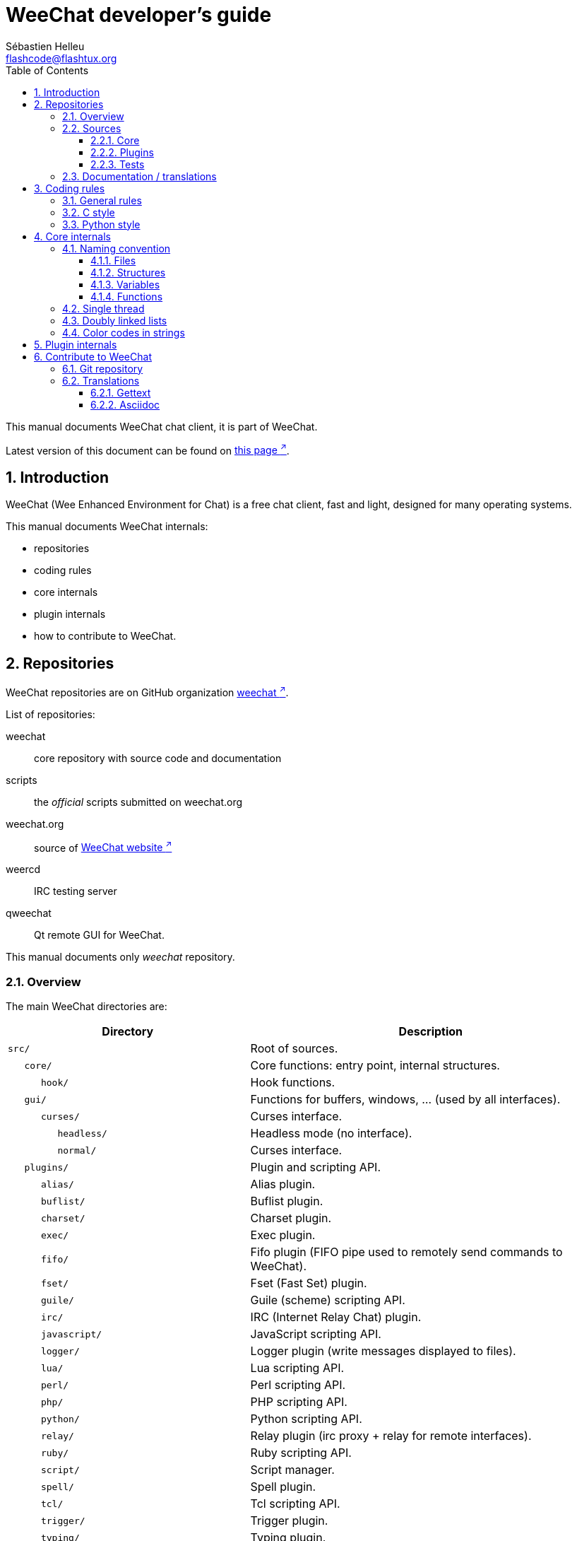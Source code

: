 = WeeChat developer's guide
:author: Sébastien Helleu
:email: flashcode@flashtux.org
:lang: en
:toc: left
:toclevels: 3
:sectnums:
:docinfo1:


This manual documents WeeChat chat client, it is part of WeeChat.

Latest version of this document can be found on
https://weechat.org/doc/[this page ^↗^,window=_blank].


[[introduction]]
== Introduction

WeeChat (Wee Enhanced Environment for Chat) is a free chat client, fast and
light, designed for many operating systems.

This manual documents WeeChat internals:

* repositories
* coding rules
* core internals
* plugin internals
* how to contribute to WeeChat.

[[repositories]]
== Repositories

WeeChat repositories are on GitHub organization
https://github.com/weechat[weechat ^↗^,window=_blank].

List of repositories:

weechat::
    core repository with source code and documentation

scripts::
    the _official_ scripts submitted on weechat.org

weechat.org::
    source of https://weechat.org/[WeeChat website ^↗^,window=_blank]

weercd::
    IRC testing server

qweechat::
    Qt remote GUI for WeeChat.

This manual documents only _weechat_ repository.

[[overview]]
=== Overview

The main WeeChat directories are:

[width="100%",cols="2m,3",options="header"]
|===
| Directory          | Description
| src/               | Root of sources.
|    core/           | Core functions: entry point, internal structures.
|       hook/        | Hook functions.
|    gui/            | Functions for buffers, windows, ... (used by all interfaces).
|       curses/      | Curses interface.
|          headless/ | Headless mode (no interface).
|          normal/   | Curses interface.
|    plugins/        | Plugin and scripting API.
|       alias/       | Alias plugin.
|       buflist/     | Buflist plugin.
|       charset/     | Charset plugin.
|       exec/        | Exec plugin.
|       fifo/        | Fifo plugin (FIFO pipe used to remotely send commands to WeeChat).
|       fset/        | Fset (Fast Set) plugin.
|       guile/       | Guile (scheme) scripting API.
|       irc/         | IRC (Internet Relay Chat) plugin.
|       javascript/  | JavaScript scripting API.
|       logger/      | Logger plugin (write messages displayed to files).
|       lua/         | Lua scripting API.
|       perl/        | Perl scripting API.
|       php/         | PHP scripting API.
|       python/      | Python scripting API.
|       relay/       | Relay plugin (irc proxy + relay for remote interfaces).
|       ruby/        | Ruby scripting API.
|       script/      | Script manager.
|       spell/       | Spell plugin.
|       tcl/         | Tcl scripting API.
|       trigger/     | Trigger plugin.
|       typing/      | Typing plugin.
|       xfer/        | Xfer plugin (IRC DCC file/chat).
| tests/             | Tests.
|    scripts/        | Scripting API tests.
|       python/      | Python scripts to generate and run the scripting API tests.
|    unit/           | Unit tests.
|       core/        | Unit tests for core functions.
|       gui/         | Unit tests for interfaces functions.
|       plugins/     | Unit tests for plugins.
|          irc/      | Unit tests for IRC plugin.
|          trigger/  | Unit tests for trigger plugin.
| doc/               | Documentation.
| po/                | Translations files (gettext).
| debian/            | Debian packaging.
|===

[[sources]]
=== Sources

[[sources_core]]
==== Core

WeeChat "core" is located in following directories:

* _src/core/_: core functions (for data manipulation)
* _src/gui/_: functions about interface (buffers, windows, ...)

[width="100%",cols="2m,3",options="header"]
|===
| Path/file                       | Description
| core/                           | Core functions: entry point, internal structures.
|    wee-arraylist.c              | Array lists.
|    wee-backtrace.c              | Display a backtrace after a crash.
|    wee-calc.c                   | Calculate result of expressions.
|    wee-command.c                | WeeChat core commands.
|    wee-completion.c             | Default completions.
|    wee-config-file.c            | Configuration file management.
|    wee-config.c                 | Configuration options for WeeChat core (file weechat.conf).
|    wee-crypto.c                 | Cryptographic functions.
|    wee-debug.c                  | Some debug functions.
|    wee-dir.c                    | Directory/file functions.
|    wee-eval.c                   | Evaluation of expressions with references to internal vars.
|    wee-hashtable.c              | Hashtables.
|    wee-hdata.c                  | Hdata (direct access to data using hashtables).
|    wee-hook.c                   | Hooks.
|    wee-infolist.c               | Infolists (lists with objects data).
|    wee-input.c                  | Input of commands/text.
|    wee-list.c                   | Sorted lists.
|    wee-log.c                    | Write to WeeChat log file (weechat.log).
|    wee-network.c                | Network functions (connection to servers/proxies).
|    wee-proxy.c                  | Proxy management.
|    wee-secure.c                 | Secured data functions.
|    wee-secure-buffer.c          | Secured data buffer.
|    wee-secure-config.c          | Secured data options (file sec.conf).
|    wee-signal.c                 | Signal functions.
|    wee-string.c                 | Functions on strings.
|    wee-upgrade-file.c           | Internal upgrade system.
|    wee-upgrade.c                | Upgrade for WeeChat core (buffers, lines, history, ...).
|    wee-url.c                    | URL transfer (using libcurl).
|    wee-utf8.c                   | UTF-8 functions.
|    wee-util.c                   | Some other functions.
|    wee-version.c                | Functions for WeeChat version.
|    weechat.c                    | Main functions: command line options, startup.
|    hook/                        | Hook functions.
|       wee-hook-command-run.c    | Hook "command_run".
|       wee-hook-command.c        | Hook "command".
|       wee-hook-completion.c     | Hook "completion".
|       wee-hook-config.c         | Hook "config".
|       wee-hook-connect.c        | Hook "connect".
|       wee-hook-fd.c             | Hook "fd".
|       wee-hook-focus.c          | Hook "focus".
|       wee-hook-hdata.c          | Hook "hdata".
|       wee-hook-hsignal.c        | Hook "hsignal".
|       wee-hook-info-hashtable.c | Hook "info_hashtable".
|       wee-hook-info.c           | Hook "info".
|       wee-hook-infolist.c       | Hook "infolist".
|       wee-hook-line.c           | Hook "line".
|       wee-hook-modifier.c       | Hook "modifier".
|       wee-hook-print.c          | Hook "print".
|       wee-hook-process.c        | Hook "process".
|       wee-hook-signal.c         | Hook "signal".
|       wee-hook-timer.c          | Hook "timer".
| gui/                            | Functions for buffers, windows, ... (used by all interfaces).
|    gui-bar-item.c               | Bar items.
|    gui-bar-window.c             | Bar windows.
|    gui-bar.c                    | Bars.
|    gui-buffer.c                 | Buffers.
|    gui-chat.c                   | Chat functions (display message, ...).
|    gui-color.c                  | Color functions.
|    gui-completion.c             | Completion on command line.
|    gui-cursor.c                 | Cursor mode (free movement of cursor).
|    gui-filter.c                 | Filters.
|    gui-focus.c                  | Functions about focus (for cursor mode and mouse).
|    gui-history.c                | Commands/text saved in buffers.
|    gui-hotlist.c                | Hotlist management (list of buffers with activity).
|    gui-input.c                  | Input functions (input bar).
|    gui-key.c                    | Keyboard functions.
|    gui-layout.c                 | Layout.
|    gui-line.c                   | Lines in buffers.
|    gui-mouse.c                  | Mouse.
|    gui-nick.c                   | Nick functions.
|    gui-nicklist.c               | Nicklist in buffers.
|    gui-window.c                 | Windows.
|    curses/                      | Curses interface.
|       gui-curses-bar-window.c   | Display in bar windows.
|       gui-curses-chat.c         | Display in chat area (messages).
|       gui-curses-color.c        | Color functions.
|       gui-curses-key.c          | Keyboard functions (default keys, read of input).
|       gui-curses-main.c         | WeeChat main loop (waiting for keyboard/network events).
|       gui-curses-mouse.c        | Mouse.
|       gui-curses-term.c         | Functions about terminal.
|       gui-curses-window.c       | Windows.
|       headless/                 | Headless mode (no interface).
|          main.c                 | Entry point for headless mode.
|          ncurses-fake.c         | Fake ncurses library.
|       normal/                   | Curses interface.
|          main.c                 | Entry point for Curses interface.
|===

[[sources_plugins]]
==== Plugins

[width="100%",cols="2m,3",options="header"]
|===
| Path/file                         | Description
| plugins/                          | Root of plugins.
|    plugin.c                       | Plugins management (load/unload dynamic C libraries).
|    plugin-api.c                   | Extra functions for plugin API (wrapper around WeeChat core functions).
|    plugin-api-info.c              | Extra info/infolist functions for plugin API.
|    plugin-config.c                | Plugin configuration options (file plugins.conf).
|    plugin-script.c                | Common functions used by script plugins.
|    plugin-script-api.c            | Script API functions: wrappers around some plugin API functions.
|    plugin-script-config.c         | Script plugin configuration options (files python.conf, perl.conf, ...).
|    weechat-plugin.h               | Header designed to be distributed with WeeChat plugins, in order to compile them.
|    alias/                         | Alias plugin.
|       alias.c                     | Main alias functions.
|       alias-command.c             | Alias commands.
|       alias-completion.c          | Alias completions.
|       alias-config.c              | Alias config options (file alias.conf).
|       alias-info.c                | Alias info/infolists/hdata.
|    spell/                         | Spell checker plugin.
|       spell.c                     | Main spell checker functions.
|       spell-bar-item.c            | Spell checker bar items.
|       spell-command.c             | Spell checker commands.
|       spell-completion.c          | Spell checker completions.
|       spell-config.c              | Spell checker config options (file spell.conf).
|       spell-info.c                | Spell checker info/infolists/hdata.
|       spell-speller.c             | Spellers management.
|    buflist/                       | Buflist plugin.
|       buflist.c                   | Main buflist functions.
|       buflist-bar-item.c          | Buflist bar items.
|       buflist-command.c           | Buflist commands.
|       buflist-config.c            | Buflist config options (file buflist.conf).
|       buflist-info.c              | Buflist info/infolists/hdata.
|       buflist-mouse.c             | Buflist mouse actions.
|    charset/                       | Charset plugin.
|       charset.c                   | Charset functions.
|    exec/                          | Exec plugin.
|       exec.c                      | Main exec functions.
|       exec-buffer.c               | Exec buffer.
|       exec-command.c              | Exec commands.
|       exec-completion.c           | Exec completions.
|       exec-config.c               | Exec config options (file exec.conf).
|    fifo/                          | Fifo plugin.
|       fifo.c                      | Main fifo functions.
|       fifo-command.c              | Fifo commands.
|       fifo-config.c               | Fifo config options (file fifo.conf).
|       fifo-info.c                 | Fifo info/infolists/hdata.
|    fset/                          | Fset plugin.
|       fset.c                      | Main fset functions.
|       fset-bar-item.c             | Fset bar items.
|       fset-buffer.c               | Fset buffer.
|       fset-command.c              | Fset commands.
|       fset-completion.c           | Fset completions.
|       fset-config.c               | Fset config options (file fset.conf).
|       fset-info.c                 | Fset info/infolists/hdata.
|       fset-mouse.c                | Fset mouse actions.
|       fset-option.c               | Fset options management.
|    guile/                         | Guile (scheme) plugin.
|       weechat-guile.c             | Main guile functions (load/unload scripts, execute guile code).
|       weechat-guile-api.c         | Guile scripting API functions.
|    irc/                           | IRC (Internet Relay Chat) plugin.
|       irc.c                       | Main IRC functions.
|       irc-bar-item.c              | IRC bar items.
|       irc-buffer.c                | IRC buffers.
|       irc-channel.c               | IRC channels.
|       irc-color.c                 | IRC colors.
|       irc-command.c               | IRC commands.
|       irc-completion.c            | IRC completions.
|       irc-config.c                | IRC config options (file irc.conf).
|       irc-ctcp.c                  | IRC CTCP.
|       irc-debug.c                 | IRC debug functions.
|       irc-ignore.c                | IRC Ignore.
|       irc-info.c                  | IRC info/infolists/hdata.
|       irc-input.c                 | Input of commands/text.
|       irc-join.c                  | Functions for list of channels to join.
|       irc-message.c               | Functions to manipulate IRC messages.
|       irc-mode.c                  | Functions about channel/nick modes.
|       irc-modelist.c              | IRC channel mode lists (+b, +e, +I, ...).
|       irc-msgbuffer.c             | Target buffer for IRC messages.
|       irc-nick.c                  | IRC nicks.
|       irc-notify.c                | IRC notify lists.
|       irc-protocol.c              | IRC protocol (RFCs 1459/2810/2811/2812/2813).
|       irc-raw.c                   | IRC raw buffer.
|       irc-redirect.c              | Redirection of IRC command output.
|       irc-sasl.c                  | SASL authentication with IRC server.
|       irc-server.c                | I/O communication with IRC server.
|       irc-tag.c                   | Functions to manipulate IRC message tags.
|       irc-typing.c                | Typing status.
|       irc-upgrade.c               | Save/restore of IRC data when upgrading WeeChat.
|    javascript/                    | JavaScript plugin.
|       weechat-js.cpp              | Main JavaScript functions (load/unload scripts, execute JavaScript code).
|       weechat-js-api.cpp          | JavaScript scripting API functions.
|       weechat-js-v8.cpp           | JavaScript v8 functions.
|    logger/                        | Logger plugin.
|       logger.c                    | Main logger functions.
|       logger-backlog.c            | Logger backlog functions.
|       logger-buffer.c             | Logger buffer list management.
|       logger-command.c            | Logger commands.
|       logger-config.c             | Logger config options (file logger.conf).
|       logger-info.c               | Logger info/infolists/hdata.
|       logger-tail.c               | Functions to get last lines of a file.
|    lua/                           | Lua plugin.
|       weechat-lua.c               | Main lua functions (load/unload scripts, execute lua code).
|       weechat-lua-api.c           | Lua scripting API functions.
|    perl/                          | Perl plugin.
|       weechat-perl.c              | Main perl functions (load/unload scripts, execute perl code).
|       weechat-perl-api.c          | Perl scripting API functions.
|    php/                           | PHP plugin.
|       weechat-php.c               | Main PHP functions (load/unload scripts, execute PHP code).
|       weechat-php-api.c           | PHP scripting API functions.
|    python/                        | Python plugin.
|       weechat-python.c            | Main python functions (load/unload scripts, execute python code).
|       weechat-python-api.c        | Python scripting API functions.
|    relay/                         | Relay plugin (IRC proxy and relay for remote interfaces).
|       relay.c                     | Main relay functions.
|       relay-auth.c                | Clients authentication.
|       relay-buffer.c              | Relay buffer.
|       relay-client.c              | Clients of relay.
|       relay-command.c             | Relay commands.
|       relay-completion.c          | Relay completions.
|       relay-config.c              | Relay config options (file relay.conf).
|       relay-info.c                | Relay info/infolists/hdata.
|       relay-network.c             | Network functions for relay.
|       relay-raw.c                 | Relay raw buffer.
|       relay-server.c              | Relay server.
|       relay-upgrade.c             | Save/restore of relay data when upgrading WeeChat.
|       relay-websocket.c           | WebSocket server functions (RFC 6455).
|       irc/                        | IRC proxy.
|          relay-irc.c              | Main IRC proxy functions.
|       weechat/                    | Relay for remote interfaces.
|          relay-weechat.c          | Relay for remote interfaces (main functions).
|          relay-weechat-msg.c      | Send binary messages to clients.
|          relay-weechat-nicklist.c | Nicklist functions.
|          relay-weechat-protocol.c | Read commands from clients.
|    ruby/                          | Ruby plugin.
|       weechat-ruby.c              | Main ruby functions (load/unload scripts, execute ruby code).
|       weechat-ruby-api.c          | Ruby scripting API functions.
|    script/                        | Script manager.
|       script.c                    | Main functions for script manager.
|       script-action.c             | Actions on scripts (load/unload, install/remove, ...).
|       script-buffer.c             | Buffer for script manager.
|       script-command.c            | Commands for script manager.
|       script-completion.c         | Completions for script manager.
|       script-config.c             | Config options for script manager (file script.conf).
|       script-info.c               | Script manager info/infolists/hdata.
|       script-mouse.c              | Script mouse actions.
|       script-repo.c               | Download and read repository file.
|    tcl/                           | Tcl plugin.
|       weechat-tcl.c               | Main tcl functions (load/unload scripts, execute tcl code).
|       weechat-tcl-api.c           | Tcl scripting API functions.
|    trigger/                       | Trigger plugin.
|       trigger.c                   | Main trigger functions.
|       trigger-buffer.c            | Trigger buffer.
|       trigger-callback.c          | Trigger callbacks.
|       trigger-command.c           | Trigger commands.
|       trigger-completion.c        | Trigger completions.
|       trigger-config.c            | Trigger config options (file trigger.conf).
|    typing/                        | Typing plugin.
|       typing.c                    | Main typing functions.
|       typing-bar-item.c           | Typing bar items.
|       typing-config.c             | Typing config options (file typing.conf).
|       typing-status.c             | Messages typing status on buffers.
|    xfer/                          | Xfer plugin (IRC DCC file/chat).
|       xfer.c                      | Main xfer functions.
|       xfer-buffer.c               | Xfer buffer.
|       xfer-chat.c                 | DCC chat.
|       xfer-command.c              | Xfer commands.
|       xfer-completion.c           | Xfer completions.
|       xfer-config.c               | Xfer config options (file xfer.conf).
|       xfer-dcc.c                  | DCC file transfer.
|       xfer-file.c                 | File functions for xfer.
|       xfer-info.c                 | Xfer info/infolists/hdata.
|       xfer-network.c              | Network functions for xfer.
|       xfer-upgrade.c              | Save/restore of xfer data when upgrading WeeChat.
|===

[[sources_tests]]
==== Tests

[width="100%",cols="2m,3",options="header"]
|===
| Path/file                           | Description
| tests/                              | Root of tests.
|    tests.cpp                        | Program used to run all tests.
|    scripts/                         | Root of scripting API tests.
|       test-scripts.cpp              | Program used to run the scripting API tests.
|       python/                       | Python scripts to generate and run the scripting API tests.
|          testapigen.py              | Python script generating scripts in all languages to test the scripting API.
|          testapi.py                 | Python script with scripting API tests, used by script testapigen.py.
|          unparse.py                 | Convert Python code to other languages, used by script testapigen.py.
|    unit/                            | Root of unit tests.
|       test-plugins.cpp              | Tests: plugins.
|       core/                         | Root of unit tests for core.
|          test-core-arraylist.cpp    | Tests: arraylists.
|          test-core-calc.cpp         | Tests: calculation of expressions.
|          test-core-command.cpp      | Tests: commands.
|          test-core-config-file.cpp  | Tests: configuration files.
|          test-core-crypto.cpp       | Tests: cryptographic functions.
|          test-core-dir.cpp          | Tests: directory/file functions.
|          test-core-eval.cpp         | Tests: evaluation of expressions.
|          test-core-hashtble.cpp     | Tests: hashtables.
|          test-core-hdata.cpp        | Tests: hdata.
|          test-core-hook.cpp         | Tests: hooks.
|          test-core-infolist.cpp     | Tests: infolists.
|          test-core-list.cpp         | Tests: lists.
|          test-core-network.cpp      | Tests: network functions.
|          test-core-secure.cpp       | Tests: secured data.
|          test-core-signal.cpp       | Tests: signals.
|          test-core-string.cpp       | Tests: strings.
|          test-core-url.cpp          | Tests: URLs.
|          test-core-utf8.cpp         | Tests: UTF-8.
|          test-core-util.cpp         | Tests: utility functions.
|       gui/                          | Root of unit tests for interfaces.
|          test-gui-bar-window.cpp    | Tests: bar window functions.
|          test-gui-buffer.cpp        | Tests: buffer functions.
|          test-gui-chat.cpp          | Tests: chat functions.
|          test-gui-color.cpp         | Tests: colors.
|          test-gui-filter.cpp        | Tests: filters.
|          test-gui-input.cpp         | Tests: input functions.
|          test-gui-key.cpp           | Tests: keys.
|          test-gui-line.cpp          | Tests: lines.
|          test-gui-nick.cpp          | Tests: nicks.
|       plugins/                      | Root of unit tests for plugins.
|          irc/                       | Root of unit tests for IRC plugin.
|             test-irc-buffer.cpp     | Tests: IRC buffers.
|             test-irc-channel.cpp    | Tests: IRC channels.
|             test-irc-color.cpp      | Tests: IRC colors.
|             test-irc-config.cpp     | Tests: IRC configuration.
|             test-irc-ignore.cpp     | Tests: IRC ignores.
|             test-irc-join.cpp       | Tests: IRC join functions.
|             test-irc-message.cpp    | Tests: IRC messages.
|             test-irc-mode.cpp       | Tests: IRC modes.
|             test-irc-nick.cpp       | Tests: IRC nicks.
|             test-irc-protocol.cpp   | Tests: IRC protocol.
|             test-irc-sasl.cpp       | Tests: SASL authentication with IRC protocol.
|             test-irc-server.cpp     | Tests: IRC server.
|             test-irc-tag.cpp        | Tests: IRC message tags.
|          logger/                    | Root of unit tests for logger plugin.
|             test-logger-backlog.cpp | Tests: logger backlog.
|          trigger/                   | Root of unit tests for trigger plugin.
|             test-trigger.cpp        | Tests: triggers.
|             test-trigger-config.cpp | Tests: trigger configuration.
|          typing/                    | Root of unit tests for typing plugin.
|             test-typing.cpp         | Tests: typing.
|             test-typing-status.cpp  | Tests: typing status.
|          relay/                     | Root of unit tests for Relay plugin.
|             test-relay-auth.cpp     | Tests: clients authentication.
|          xfer/                      | Root of unit tests for Xfer plugin.
|             test-xfer-file.cpp      | Tests: file functions.
|             test-xfer-network.cpp   | Tests: network functions.
|===

[[documentation_translations]]
=== Documentation / translations

Documentation files:

[width="100%",cols="2m,3",options="header"]
|===
| Path/file                                     | Description
| doc/                                          | Documentation.
|    docinfo.html                               | Asciidoctor style.
|    docgen.py                                  | Python script to build auto-generated files in _includes/_ directory (see below).
|    XX/                                        | Documentation for language XX (languages: en, fr, de, it, ...).
|       weechat.1.XX.adoc                       | Man page (`man weechat`).
|       weechat_dev.XX.adoc                     | link:weechat_dev.en.html[Developer's guide ^↗^,window=_blank] (this document).
|       weechat_faq.XX.adoc                     | link:weechat_faq.en.html[FAQ ^↗^,window=_blank].
|       weechat_plugin_api.XX.adoc              | link:weechat_plugin_api.en.html[Plugin API reference ^↗^,window=_blank].
|       weechat_quickstart.XX.adoc              | link:weechat_quickstart.en.html[Quickstart guide ^↗^,window=_blank].
|       weechat_relay_protocol.XX.adoc          | link:weechat_relay_protocol.en.html[Relay protocol ^↗^,window=_blank] (for remote interfaces).
|       weechat_scripting.XX.adoc               | link:weechat_scripting.en.html[Scripting guide ^↗^,window=_blank].
|       weechat_user.XX.adoc                    | link:weechat_user.en.html[User's guide ^↗^,window=_blank].
|       includes/                               | Files included in documentation.
|          autogen_api_completions.XX.adoc      | Auto-generated file for Plugin API reference: completions (do *NEVER* update manually!).
|          autogen_api_hdata.XX.adoc            | Auto-generated file for Plugin API reference: hdata (do *NEVER* update manually!).
|          autogen_api_infolists.XX.adoc        | Auto-generated file for Plugin API reference: infolists (do *NEVER* update manually!).
|          autogen_api_infos.XX.adoc            | Auto-generated file for Plugin API reference: infos (do *NEVER* update manually!).
|          autogen_api_infos_hashtable.XX.adoc  | Auto-generated file for Plugin API reference: infos hashtable (do *NEVER* update manually!).
|          autogen_api_plugins_priority.XX.adoc | Auto-generated file for Plugin API reference: plugins priority (do *NEVER* update manually!).
|          autogen_api_url_options.XX.adoc      | Auto-generated file for Plugin API reference: URL options (do *NEVER* update manually!).
|          autogen_user_commands.XX.adoc        | Auto-generated file for User's guide: commands (do *NEVER* update manually!).
|          autogen_user_default_aliases.XX.adoc | Auto-generated file for User's guide: default aliases (do *NEVER* update manually!).
|          autogen_user_irc_colors.XX.adoc      | Auto-generated file for User's guide: IRC colors (do *NEVER* update manually!).
|          autogen_user_options.XX.adoc         | Auto-generated file for User's guide: configuration options (do *NEVER* update manually!).
|          cmdline_options.XX.adoc              | Command-line options (file included in man pages and user's guide).
|          man.XX.adoc                          | Part of man pages: plugin options, files and copyright.
|===

Translations for WeeChat and plugins are done with gettext, files are in _po/_
directory:

[width="100%",cols="2m,3",options="header"]
|===
| Path/file      | Description
| po/            | Translation files (gettext).
|    XX.po       | Translations for language XX (fr, de, it, ...), base language is English.
|    weechat.pot | Template for translations (auto-built).
|===

[[coding_rules]]
== Coding rules

[[coding_general_rules]]
=== General rules

* In source code, your comments, variable names, .. must be written in English
  *only* (no other language is allowed).
* Use a copyright header in each new source file with:
** short description of file (one line),
** date,
** name,
** e-mail,
** license.

Example in C:

[source,c]
----
/*
 * weechat.c - core functions for WeeChat
 *
 * Copyright (C) 2023 Your Name <your@email.com>
 *
 * This file is part of WeeChat, the extensible chat client.
 *
 * WeeChat is free software; you can redistribute it and/or modify
 * it under the terms of the GNU General Public License as published by
 * the Free Software Foundation; either version 3 of the License, or
 * (at your option) any later version.
 *
 * WeeChat is distributed in the hope that it will be useful,
 * but WITHOUT ANY WARRANTY; without even the implied warranty of
 * MERCHANTABILITY or FITNESS FOR A PARTICULAR PURPOSE.  See the
 * GNU General Public License for more details.
 *
 * You should have received a copy of the GNU General Public License
 * along with WeeChat.  If not, see <https://www.gnu.org/licenses/>.
 */
----

[[coding_c_style]]
=== C style

Some basic rules you *must* follow when you write C code:

* Use 4 spaces for indentation. Don't use tabs, they are evil.
* Try to not exceed 80 chars by line, except if this is needed to increase
  readability.
* Use comments `+/* comment */+` (not C99-style comments like `+// comment+`).
* Add a comment before any function, to explain what it does (always use a
  multi-line comment, even if description is very short).

Example:

[source,c]
----
/*
 * Checks if a string with boolean value is valid.
 *
 * Returns:
 *   1: boolean value is valid
 *   0: boolean value is NOT valid
 */

int
foo ()
{
    int i;

    /* one line comment */
    i = 1;

    /*
     * multi-line comment: this is a very long description about next block
     * of code
     */
    i = 2;
    printf ("%d\n", i);
}
----

* Use explicit variable names, for example "nicks_count" instead of "n" or "nc".
  Exception: in `for` loops, where variables like "i" or "n" are OK.
* Initialize local variables after declaration, in body of function, example:

[source,c]
----
void
foo ()
{
    int nick_count, buffer_count;

    nick_count = 0;
    buffer_count = 1;
    /* ... */
}
----

* Use parentheses to explicitly show how expression is evaluated, even if
  they are not required, for example: write `+x + (y * z)+` instead of `+x + y * z+`.
* Place curly brackets `+{ }+` alone on lines, and indent them with number of
  spaces used for line above opening curly bracket (the `if` in example):

[source,c]
----
if (nicks_count == 1)
{
    /* something */
}
----

* Use empty lines to separate many different blocks inside functions, and if
  possible add a comment for each one, like this:

[source,c]
----
/*
 * Sends a message from out queue.
 */

void
irc_server_outqueue_send (struct t_irc_server *server)
{
    /* ... */

    /* send signal with command that will be sent to server */
    irc_server_send_signal (server, "irc_out",
                            server->outqueue[priority]->command,
                            server->outqueue[priority]->message_after_mod,
                            NULL);
    tags_to_send = irc_server_get_tags_to_send (server->outqueue[priority]->tags);
    irc_server_send_signal (server, "irc_outtags",
                            server->outqueue[priority]->command,
                            server->outqueue[priority]->message_after_mod,
                            (tags_to_send) ? tags_to_send : "");
    if (tags_to_send)
        free (tags_to_send);

    /* send command */
    irc_server_send (server, server->outqueue[priority]->message_after_mod,
                     strlen (server->outqueue[priority]->message_after_mod));
    server->last_user_message = time_now;

    /* start redirection if redirect is set */
    if (server->outqueue[priority]->redirect)
    {
        irc_redirect_init_command (server->outqueue[priority]->redirect,
                                   server->outqueue[priority]->message_after_mod);
    }

    /* ... */
}
----

* Indent the `if` conditions, and use parentheses around conditions with an
  operator (not needed for single boolean), like this:

[source,c]
----
if (something)
{
    /* something */
}
else
{
    /* something else */
}

if (my_boolean1 && my_boolean2 && (i == 10)
    && ((buffer1 != buffer2) || (window1 != window2)))
{
    /* something */
}
else
{
    /* something else */
}
----

* Indent the `switch` statements like this:

[source,c]
----
switch (string[0])
{
    case 'A':  /* first case */
        foo ("abc", "def");
        break;
    case 'B':  /* second case */
        bar (1, 2, 3);
        break;
    default:  /* other cases */
        baz ();
        break;
}
----

* Use `typedef` for function prototypes but not for structures:

[source,c]
----
typedef int (t_hook_callback_fd)(void *data, int fd);

struct t_hook_fd
{
    t_hook_callback_fd *callback;      /* fd callback                       */
    int fd;                            /* socket or file descriptor         */
    int flags;                         /* fd flags (read,write,..)          */
    int error;                         /* contains errno if error occurred  */
                                       /* with fd                           */
};

/* ... */

struct t_hook_fd *new_hook_fd;

new_hook_fd = malloc (sizeof (*new_hook_fd));
----

* This Lisp code can be used in your _~/.emacs.el_ to indent properly if you are
  using Emacs as text editor:

[source,lisp]
----
(add-hook 'c-mode-common-hook
          '(lambda ()
             (c-toggle-hungry-state t)
             (c-set-style "k&r")
             (setq c-basic-offset 4)
             (c-tab-always-indent t)
             (c-set-offset 'case-label '+)))
----

[[coding_python_style]]
=== Python style

See https://www.python.org/dev/peps/pep-0008/[PEP 8 ^↗^,window=_blank].

[[core_internals]]
== Core internals

[[naming_convention]]
=== Naming convention

[[naming_convention_files]]
==== Files

File names are composed by letters and hyphens, with format: _xxx-yyyyy.[ch]_,
where _xxx_ is directory/component (can be abbreviation) and _yyyyy_ a name for
the file.

The main file of a directory may have same name as directory, for example
_irc.c_ in irc plugin.

Examples:

[width="100%",cols="2m,3",options="header"]
|===
| Directory           | Files
| src/core/           | weechat.c, wee-backtrace.c, wee-command.c, ...
| src/gui/            | gui-bar.c, gui-bar-item.c, gui-bar-window.c, ...
| src/gui/curses/     | gui-curses-bar.c, gui-curses-bar-window.c, gui-curses-chat.c, ...
| src/plugins/        | plugin.c, plugin-api.c, plugin-api-info.c, plugin-config.c, plugin-script.c, ...
| src/plugins/irc/    | irc.c, irc-bar-item.c, irc-buffer.c, ...
| src/plugins/python/ | weechat-python.c, weechat-python-api.c, ...
|===

The headers of C files have same name as file, for example _wee-command.h_ for
file _wee-command.c_.

[[naming_convention_structures]]
==== Structures

Structures have name _t_X_Y_ or _t_X_Y_Z_:

* _X_: directory/component (can be abbreviation)
* _Y_: end of file name
* _Z_: name for structure (optional)

Example: an IRC nick (from _src/plugins/irc/irc-nick.h_):

[source,c]
----
struct t_irc_nick
{
    char *name;                     /* nickname                              */
    char *host;                     /* full hostname                         */
    char *prefixes;                 /* string with prefixes enabled for nick */
    char prefix[2];                 /* current prefix (higher prefix set in  */
                                    /* prefixes)                             */
    int away;                       /* 1 if nick is away                     */
    char *color;                    /* color for nickname in chat window     */
    struct t_irc_nick *prev_nick;   /* link to previous nick on channel      */
    struct t_irc_nick *next_nick;   /* link to next nick on channel          */
};
----

[[naming_convention_variables]]
==== Variables

Global variables (outside functions) have name _X_Y_Z_:

* _X_: directory/component (can be abbreviation)
* _Y_: end of file name
* _Z_: name for variable

Exception are variables for "last" node of a list, name is _last_X_ (where
_X_ is name of variable, using singular form).

Example: windows (from _src/gui/gui-window.c_):

[source,c]
----
struct t_gui_window *gui_windows = NULL;        /* first window             */
struct t_gui_window *last_gui_window = NULL;    /* last window              */
struct t_gui_window *gui_current_window = NULL; /* current window           */
----

There is no naming convention for local variables (in functions). The only
recommendation is that name is explicit (not too short). +
Nevertheless, pointers to structures are often named _ptr_xxxx_, for example a
pointer on a _struct t_gui_buffer *_ will be: _*ptr_buffer_.

[[naming_convention_functions]]
==== Functions

Naming convention for functions is the same as
<<naming_convention_variables,variables>>.

Example: creation of a new window (from _src/gui/gui-window.c_):

[source,c]
----
/*
 * Creates a new window.
 *
 * Returns pointer to new window, NULL if error.
 */

struct t_gui_window *
gui_window_new (struct t_gui_window *parent_window, struct t_gui_buffer *buffer,
                int x, int y, int width, int height,
                int width_pct, int height_pct)
{
    /* ... */

    return new_window;
}
----

[[single_thread]]
=== Single thread

WeeChat is single threaded. That means every part of code should execute very
fast, and that calls to functions like `sleep` are *strictly forbidden* (it is
true for WeeChat core, but also C plugins and scripts).

If for some reasons you have to sleep a while, use `hook_timer` with a callback.

[[doubly_linked_lists]]
=== Doubly linked lists

Most of WeeChat lists are doubly linked lists: each node has pointer to previous
and next node.

Example: list of buffers (from _src/gui/gui-buffer.h_):

[source,c]
----
struct t_gui_buffer
{
    /* data */

    /* ... */

    struct t_gui_buffer *prev_buffer;  /* link to previous buffer           */
    struct t_gui_buffer *next_buffer;  /* link to next buffer               */
};
----

Then the two list pointers, to the head and tail of list:

[source,c]
----
struct t_gui_buffer *gui_buffers = NULL;           /* first buffer          */
struct t_gui_buffer *last_gui_buffer = NULL;       /* last buffer           */
----

[[color_codes_in_strings]]
=== Color codes in strings

WeeChat uses own color codes in strings to display attributes (bold,
underline, ...) and colors on screen.

All attributes/colors are prefixed with a char in string, which can be:

* _0x19_: color code (followed by color code(s))
* _0x1A_: set attribute (followed by raw attribute on one char)
* _0x1B_: remove attribute (followed by raw attribute on one char)
* _0x1C_: reset (nothing after)

Possible colors are:

* standard color: optional attributes + number on 2 digits
* extended color: `+@+` + optional attributes + number on 5 digits

In following table, these conventions are used:

* `STD`: standard color (2 digits)
* `(ATTR)STD`: standard color with optional attributes (attributes + 2 digits)
* `EXT`: extended color (`+@+` + 5 digits)
* `(ATTR)EXT`: extended color with optional attributes (`+@+` + attributes + 5 digits)
* `(ATTR)`: one or more attribute chars:
** `+%+`: blink
** `+.+`: "dim" (half bright)
** `+*+`: bold
** `+!+`: reverse
** `+/+`: italic
** `+_+`: underline
** `+|+`: keep attributes
* `(a)`: one raw attribute char:
** _0x01_: bold
** _0x02_: reverse
** _0x03_: italic
** _0x04_: underline
** _0x05_: blink
** _0x06_: "dim" (half bright)

All combinations are summarized in this table:

[width="100%",cols="4,3,2,8",options="header"]
|===
| Code                                              | Example                      | Areas       | Description
| [hex]#19# + `STD`                                 | [hex]#19# `+01+`             | chat + bars | Set attributes and color using option, see table below.
| [hex]#19# + `EXT`                                 | [hex]#19# `+@00001+`         | chat        | Set color with a ncurses pair (used only on `/color` buffer).
| [hex]#19# + `F` + `(ATTR)STD`                     | [hex]#19# `+F*05+`           | chat + bars | Set foreground (WeeChat color).
| [hex]#19# + `F` + `(ATTR)EXT`                     | [hex]#19# `+F@00214+`        | chat + bars | Set foreground (extended color).
| [hex]#19# + `B` + `STD`                           | [hex]#19# `+B05+`            | chat + bars | Set background (WeeChat color).
| [hex]#19# + `B` + `EXT`                           | [hex]#19# `+B@00124+`        | chat + bars | Set background (extended color).
| [hex]#19# + `*` + `(ATTR)STD`                     | [hex]#19# `+*05+`            | chat + bars | Set foreground (WeeChat color).
| [hex]#19# + `*` + `(ATTR)EXT`                     | [hex]#19# `+*@00214+`        | chat + bars | Set foreground (extended color).
| [hex]#19# + `*` + `(ATTR)STD` + `,` + `STD` ^(1)^ | [hex]#19# `+*08,05+`         | chat + bars | Set foreground/background (WeeChat colors).
| [hex]#19# + `*` + `(ATTR)STD` + `,` + `EXT` ^(1)^ | [hex]#19# `+*01,@00214+`     | chat + bars | Set foreground (WeeChat color) and background (extended color).
| [hex]#19# + `*` + `(ATTR)EXT` + `,` + `STD` ^(1)^ | [hex]#19# `+*@00214,05+`     | chat + bars | Set foreground (extended color) and background (WeeChat color).
| [hex]#19# + `*` + `(ATTR)EXT` + `,` + `EXT` ^(1)^ | [hex]#19# `+*@00214,@00017+` | chat + bars | Set foreground/background (extended colors).
| [hex]#19# + `*` + `(ATTR)STD` + `~` + `STD`       | [hex]#19# `+*08~05+`         | chat + bars | Set foreground/background (WeeChat colors).
| [hex]#19# + `*` + `(ATTR)STD` + `~` + `EXT`       | [hex]#19# `+*01~@00214+`     | chat + bars | Set foreground (WeeChat color) and background (extended color).
| [hex]#19# + `*` + `(ATTR)EXT` + `~` + `STD`       | [hex]#19# `+*@00214~05+`     | chat + bars | Set foreground (extended color) and background (WeeChat color).
| [hex]#19# + `*` + `(ATTR)EXT` + `~` + `EXT`       | [hex]#19# `+*@00214~@00017+` | chat + bars | Set foreground/background (extended colors).
| [hex]#19# + `b` + `F`                             | [hex]#19# `+bF+`             | bars        | Set bar foreground color.
| [hex]#19# + `b` + `D`                             | [hex]#19# `+bD+`             | bars        | Set bar delimiter color.
| [hex]#19# + `b` + `B`                             | [hex]#19# `+bB+`             | bars        | Set bar background color.
| [hex]#19# + `b` + `_`                             | [hex]#19# `+b_+`             | input bar   | Start input char (used only in item "input_text").
| [hex]#19# + `b` + `-`                             | [hex]#19# `+b-+`             | input bar   | Start input hidden char (used only in item "input_text").
| [hex]#19# + `b` + `#`                             | [hex]#19# `+b#+`             | input bar   | Move cursor char (used only in item "input_text").
| [hex]#19# + `b` + `i`                             | [hex]#19# `+bi+`             | bars        | Start item.
| [hex]#19# + `b` + `l` (lower L)                   | [hex]#19# `+bl+`             | bars        | Start line item.
| [hex]#19# + `E`                                   | [hex]#19# `+E+`              | chat + bars | Emphasize text _(WeeChat ≥ 0.4.2)_.
| [hex]#19# + [hex]#1C#                             | [hex]#19# [hex]#1C#          | chat + bars | Reset color (keep attributes).
| [hex]#1A# + `(a)`                                 | [hex]#1A# [hex]#01#          | chat + bars | Set attribute.
| [hex]#1B# + `(a)`                                 | [hex]#1B# [hex]#01#          | chat + bars | Remove attribute.
| [hex]#1C#                                         | [hex]#1C#                    | chat + bars | Reset attributes and color.
|===

[NOTE]
^(1)^ The use of comma as separator was used until WeeChat 2.5. +
With WeeChat ≥ 2.6, a tilde is used to separate foreground from background
color. If you are developing a WeeChat relay client and want to be compatible
with all WeeChat versions, you should support both separators (for example if a
user with WeeChat ≤ 2.5 runs `/upgrade` to a version ≥ 2.6, both separators
could be used at same time in buffers).

Color codes using options (see _t_gui_color_enum_, in file
_src/gui/gui-color.h_):

[width="80%",cols="^1m,10",options="header"]
|===
| Code | Option
| 00   | weechat.color.separator
| 01   | weechat.color.chat
| 02   | weechat.color.chat_time
| 03   | weechat.color.chat_time_delimiters
| 04   | weechat.color.chat_prefix_error
| 05   | weechat.color.chat_prefix_network
| 06   | weechat.color.chat_prefix_action
| 07   | weechat.color.chat_prefix_join
| 08   | weechat.color.chat_prefix_quit
| 09   | weechat.color.chat_prefix_more
| 10   | weechat.color.chat_prefix_suffix
| 11   | weechat.color.chat_buffer
| 12   | weechat.color.chat_server
| 13   | weechat.color.chat_channel
| 14   | weechat.color.chat_nick
| 15   | weechat.color.chat_nick_self
| 16   | weechat.color.chat_nick_other
| 17   | _(not used any more since WeeChat 0.3.4)_
| 18   | _(not used any more since WeeChat 0.3.4)_
| 19   | _(not used any more since WeeChat 0.3.4)_
| 20   | _(not used any more since WeeChat 0.3.4)_
| 21   | _(not used any more since WeeChat 0.3.4)_
| 22   | _(not used any more since WeeChat 0.3.4)_
| 23   | _(not used any more since WeeChat 0.3.4)_
| 24   | _(not used any more since WeeChat 0.3.4)_
| 25   | _(not used any more since WeeChat 0.3.4)_
| 26   | _(not used any more since WeeChat 0.3.4)_
| 27   | weechat.color.chat_host
| 28   | weechat.color.chat_delimiters
| 29   | weechat.color.chat_highlight
| 30   | weechat.color.chat_read_marker
| 31   | weechat.color.chat_text_found
| 32   | weechat.color.chat_value
| 33   | weechat.color.chat_prefix_buffer
| 34   | weechat.color.chat_tags _(WeeChat ≥ 0.3.6)_
| 35   | weechat.color.chat_inactive_window _(WeeChat ≥ 0.3.6)_
| 36   | weechat.color.chat_inactive_buffer _(WeeChat ≥ 0.3.6)_
| 37   | weechat.color.chat_prefix_buffer_inactive_buffer _(WeeChat ≥ 0.3.6)_
| 38   | weechat.color.chat_nick_offline _(WeeChat ≥ 0.3.9)_
| 39   | weechat.color.chat_nick_offline_highlight _(WeeChat ≥ 0.3.9)_
| 40   | weechat.color.chat_nick_prefix _(WeeChat ≥ 0.4.1)_
| 41   | weechat.color.chat_nick_suffix _(WeeChat ≥ 0.4.1)_
| 42   | weechat.color.emphasized _(WeeChat ≥ 0.4.2)_
| 43   | weechat.color.chat_day_change _(WeeChat ≥ 0.4.2)_
| 44   | weechat.color.chat_value_null _(WeeChat ≥ 1.4)_
|===

WeeChat colors are:

[width="80%",cols="^1m,10",options="header"]
|===
| Code | Color
| 00   | Default (terminal foreground/background)
| 01   | Black
| 02   | Dark gray
| 03   | Dark red
| 04   | Light red
| 05   | Dark green
| 06   | Light green
| 07   | Brown
| 08   | Yellow
| 09   | Dark blue
| 10   | Light blue
| 11   | Dark magenta
| 12   | Light magenta
| 13   | Dark cyan
| 14   | Light cyan
| 15   | Gray
| 16   | White
|===

Examples of color codes:

[width="100%",cols="1,2",options="header"]
|===
| Code                           | Description
| [hex]#19# `+01+`               | Color of option "01" (chat text)
| [hex]#19# `+*08,03+`           | Yellow on red
| [hex]#19# `+*@00214+`          | Orange (extended color 214)
| [hex]#19# `+*@*_00214,@00017+` | Bold underlined orange (214) on dark blue (17)
| [hex]#1A# `+_+`                | Set underline
| [hex]#1B# `+_+`                | Remove underline
| [hex]#1C#                      | Reset attributes and color
|===

[[plugin_internals]]
== Plugin internals

The file _src/plugins/weechat-plugin.h_ defines and exports all functions
available in the API.

A structure called _t_weechat_plugin_ is used to store info about plugin
(filename, name, author, description, ...) and all API functions, as pointers
to WeeChat functions.

Then some macros are defined to call these functions.

For example, function _hook_timer_ is defined in structure _t_weechat_plugin_
like this:

[source,c]
----
struct t_hook *(*hook_timer) (struct t_weechat_plugin *plugin,
                              long interval,
                              int align_second,
                              int max_calls,
                              int (*callback)(void *data,
                                              int remaining_calls),
                              void *callback_data);
----

And the macro used to call this function is:

[source,c]
----
#define weechat_hook_timer(__interval, __align_second, __max_calls,     \
                           __callback, __data)                          \
    weechat_plugin->hook_timer(weechat_plugin, __interval,              \
                               __align_second, __max_calls,             \
                               __callback, __data)
----

So in a plugin, the call to function will be for example:

[source,c]
----
server->hook_timer_sasl = weechat_hook_timer (timeout * 1000,
                                              0, 1,
                                              &irc_server_timer_sasl_cb,
                                              server);
----

[[contribute]]
== Contribute to WeeChat

[[git_repository]]
=== Git repository

Git repository is on https://github.com/weechat/weechat[GitHub ^↗^,window=_blank].

Any patch for bug or new feature must be done on master branch, preferred way
is a GitHub pull request. A patch can also be sent by e-mail
(made with `git diff` or `git format-patch`).

Format of commit message is the following (with automatic close of a GitHub issue):

----
component: fix a problem (closes #123)
----

Where _component_ is one of following:

[width="100%",cols="1m,4m,5",options="header"]
|===
| Component | Files | Description

| core
| AUTHORS.adoc +
  ChangeLog.adoc +
  Contributing.adoc +
  .github/FUNDING.yml +
  .github/ISSUE_TEMPLATE/* +
  icons/* +
  po/* +
  README.adoc +
  ReleaseNotes.adoc +
  src/core/* +
  src/gui/* +
  version.sh +
  weechat.desktop
| WeeChat core

| build
| CMakeLists.txt +
  cmake/* +
  tools/* +
  weechat.cygport.in +
  weechat.spec
| Build

| ci
| .github/workflows/*
| Continuous integration

| debian
| debian-devel/* +
  debian-stable/*
| Debian packaging

| tests
| tests/*
| Tests

| doc
| doc/*
| General doc updates, for example build

| doc/man
| doc/xx/weechat.1.xx.adoc +
  doc/xx/weechat-headless.1.xx.adoc
| Man pages

| doc/faq
| doc/xx/weechat_faq.xx.adoc
| Frequently asked questions (FAQ)

| doc/quickstart
| doc/xx/weechat_quickstart.xx.adoc
| Quickstart guide

| doc/user
| doc/xx/weechat_user.xx.adoc
| User's guide

| doc/scripting
| doc/xx/weechat_scripting.xx.adoc
| Scripting guide

| doc/api
| doc/xx/weechat_plugin_api.xx.adoc
| Plugin API reference

| doc/relay
| doc/xx/weechat_relay_protocol.xx.adoc
| Relay protocol

| doc/dev
| doc/xx/weechat_dev.en.adoc
| Developer's guide

| irc +
  python +
  relay +
  …
| src/plugins/<name>/*
| Plugin

|===

Some rules to follow:

* Use only English.
* Use infinitive form of verb.
* If commit is related to a GitHub issue, write it in parenthesis after
  the message, with this format: `(issue #123)` or `(closes #123)` to close it.

Examples of commit messages:

----
core: add callback "nickcmp" for nick comparison in buffers
core: update Japanese translations
doc/user: add chapter on typing extension
irc: add command /unquiet (closes #36)
python: fix crash when unloading a script without pointer to interpreter
ruby: add detection of ruby version 1.9.3 in CMake
----

[[translations]]
=== Translations

[[gettext]]
==== Gettext

Gettext files are in directory _po/_.

If you want to initialize a new language, use command `msginit`. For example to
create a file which is ready to translate to Dutch:

----
$ cd po
$ msginit -i weechat.pot -l nl_NL -o nl.po
----

Base language for WeeChat is English, so you must of course perfectly understand
English in order to translate to your language.

After changes in sources, you can regenerate all translations files: run this
command in the CMake "build" directory:

----
$ make translations && make update-po
----

Then you can edit .po files (if you can translate in a language).

When done, you *have* to check your file with
https://github.com/flashcode/msgcheck[msgcheck ^↗^,window=_blank]:

----
$ msgcheck.py xx.po
----

And then you can recompile WeeChat to use the new translations.

[[build_autogen_files]]
===== Build auto-generated files

Files named `+autogen_*+` in directory _doc/XX/includes/_ are auto-generated by
script _doc/docgen.py_.

You can rebuild auto-generated files directly in your WeeChat sources by
running WeeChat in a temporary directory and loading the script:

----
weechat -t -r "/python load /path/to/weechat/doc/docgen.py;/docgen;/quit"
----

[[asciidoc]]
==== Asciidoc

Asciidoc files are in directory _doc/XX/_ where _XX_ is language (en, fr, de,
it, ...).

First make a copy of an English asciidoc file (in directory _doc/en/_), then
work on it.

The translations missing in files are indicated by this string:

----
// TRANSLATION MISSING
----

You must translate whole file except links and special keywords for notes,
warnings, ... These words must be kept unchanged:

----
[[link_name]]
<<link_name>>

[NOTE]
[TIP]
[IMPORTANT]
[WARNING]
[CAUTION]
----

When there is a name after `+<<link_name>>+`, then you must translate it:

----
<<link_name,this text must be translated>>
----
